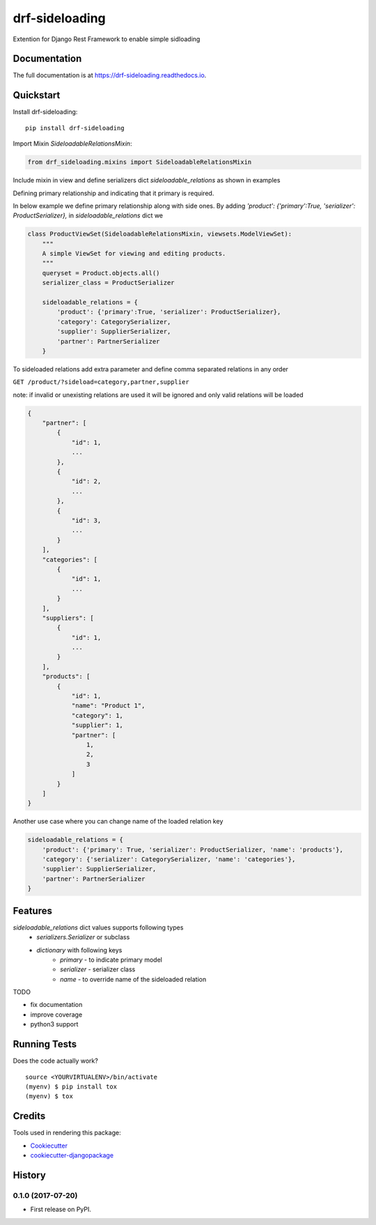 =============================
drf-sideloading
=============================

.. image:: https://badge.fury.io/py/drf-sideloading.svg
    :target: https://badge.fury.io/py/drf-sideloading
    :alt: Package Index

.. image:: https://travis-ci.org/namespace-ee/drf-sideloading.svg?branch=master
    :target: https://travis-ci.org/namespace-ee/drf-sideloading
    :alt: Build Status

.. image:: https://codecov.io/gh/namespace-ee/drf-sideloading/branch/master/graph/badge.svg
    :target: https://codecov.io/gh/namespace-ee/drf-sideloading
    :alt: Code Coverage

.. image:: https://readthedocs.org/projects/drf-sideloading/badge/?version=latest
    :target: http://drf-sideloading.readthedocs.io/en/latest/?badge=latest
    :alt: Documentation Status

.. image:: https://img.shields.io/pypi/dm/drf-sideloading.svg?maxAge=3600
    :alt: PyPI Downloads
    :target: https://pypi.python.org/pypi/drf-sideloading

.. image:: https://img.shields.io/github/license/mashape/apistatus.svg?maxAge=2592000
    :alt: License is MIT
    :target: https://github.com/namespace-ee/drf-sideloading/blob/master/LICENSE

Extention for Django Rest Framework to enable simple sidloading

Documentation
-------------

The full documentation is at https://drf-sideloading.readthedocs.io.

Quickstart
----------

Install drf-sideloading::

    pip install drf-sideloading

Import Mixin `SideloadableRelationsMixin`:

.. code-block:: python

    from drf_sideloading.mixins import SideloadableRelationsMixin


Include mixin in view and define serializers dict `sideloadable_relations` as shown in examples

Defining primary relationship and indicating that it primary is required.

In below example we define primary relationship along with side ones.
By adding `'product': {'primary':True, 'serializer': ProductSerializer},` in `sideloadable_relations` dict we

.. code-block:: python

    class ProductViewSet(SideloadableRelationsMixin, viewsets.ModelViewSet):
        """
        A simple ViewSet for viewing and editing products.
        """
        queryset = Product.objects.all()
        serializer_class = ProductSerializer

        sideloadable_relations = {
            'product': {'primary':True, 'serializer': ProductSerializer},
            'category': CategorySerializer,
            'supplier': SupplierSerializer,
            'partner': PartnerSerializer
        }



To sideloaded relations add extra parameter and define comma separated relations in any order

``GET /product/?sideload=category,partner,supplier``

note: if invalid or unexisting relations are used it will be ignored and only valid relations will be loaded


.. sourcecode:: json

    {
        "partner": [
            {
                "id": 1,
                ...
            },
            {
                "id": 2,
                ...
            },
            {
                "id": 3,
                ...
            }
        ],
        "categories": [
            {
                "id": 1,
                ...
            }
        ],
        "suppliers": [
            {
                "id": 1,
                ...
            }
        ],
        "products": [
            {
                "id": 1,
                "name": "Product 1",
                "category": 1,
                "supplier": 1,
                "partner": [
                    1,
                    2,
                    3
                ]
            }
        ]
    }


Another use case where you can change name of the loaded relation key

.. code-block:: python

    sideloadable_relations = {
        'product': {'primary': True, 'serializer': ProductSerializer, 'name': 'products'},
        'category': {'serializer': CategorySerializer, 'name': 'categories'},
        'supplier': SupplierSerializer,
        'partner': PartnerSerializer
    }




Features
--------

`sideloadable_relations` dict values supports following types
    *  `serializers.Serializer` or subclass
    * `dictionary` with following keys
        * `primary` - to indicate primary model
        * `serializer` - serializer class
        * `name` - to override name of the sideloaded relation


TODO

* fix documentation
* improve coverage
* python3 support


Running Tests
-------------

Does the code actually work?

::

    source <YOURVIRTUALENV>/bin/activate
    (myenv) $ pip install tox
    (myenv) $ tox

Credits
-------

Tools used in rendering this package:

*  Cookiecutter_
*  `cookiecutter-djangopackage`_

.. _Cookiecutter: https://github.com/audreyr/cookiecutter
.. _`cookiecutter-djangopackage`: https://github.com/pydanny/cookiecutter-djangopackage




History
-------

0.1.0 (2017-07-20)
++++++++++++++++++

* First release on PyPI.


